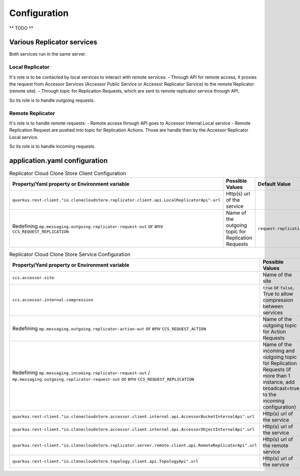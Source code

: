 Configuration
*************

** TODO **

Various Replicator services
================================

Both services run in the same server.

Local Replicator
++++++++++++++++++++

It's role is to be contacted by local services to interact with remote services.
- Through API for remote access, it proxies the request from Accessor Services (Accessor Public Service or Accessor Replicator Service) to the remote Replicator (remote site).
- Through topic for Replication Requests, which are sent to remote replicator service through API.

So its role is to handle outgoing requests.

Remote Replicator
+++++++++++++++++++++

It's role is to handle remote requests:
- Remote access through API goes to Accessor Internal Local service
- Remote Replication Request are pushed into topic for Replication Actions. Those are handle then by the Accessor Replicator Local service.

So its role is to handle incoming requests.

application.yaml configuration
===============================

.. list-table:: Replicator Cloud Clone Store Client Configuration
   :header-rows: 1

   * - Property/Yaml property or Environment variable
     - Possible Values
     - Default Value
   * - ``quarkus.rest-client."io.clonecloudstore.replicator.client.api.LocalReplicatorApi".url``
     - Http(s) url of the service
     -
   * - Redefining ``mp.messaging.outgoing.replicator-request-out`` or env ``CCS_REQUEST_REPLICATION``
     - Name of the outgoing topic for Replication Requests
     - ``request-replication``


.. list-table:: Replicator Cloud Clone Store Service Configuration
   :header-rows: 1

   * - Property/Yaml property or Environment variable
     - Possible Values
     - Default Value
   * - ``ccs.accessor.site``
     - Name of the site
     - ``unconfigured``
   * - ``ccs.accessor.internal.compression``
     - ``true`` or ``false``, True to allow compression between services
     - ``false``
   * - Redefining ``mp.messaging.outgoing.replicator-action-out`` or env ``CCS_REQUEST_ACTION``
     - Name of the outgoing topic for Action Requests
     - ``request-action``
   * - Redefining ``mp.messaging.incoming.replicator-request-out`` / ``mp.messaging.outgoing.replicator-request-out`` or env ``CCS_REQUEST_REPLICATION``
     - Name of the incoming and outgoing topic for Replication Requests (if more than 1 instance, add broadcast=true to the incoming configuration)
     - ``request-replication``
   * - ``quarkus.rest-client."io.clonecloudstore.accessor.client.internal.api.AccessorBucketInternalApi".url``
     - Http(s) url of the service
     -
   * - ``quarkus.rest-client."io.clonecloudstore.accessor.client.internal.api.AccessorObjectInternalApi".url``
     - Http(s) url of the service
     -
   * - ``quarkus.rest-client."io.clonecloudstore.replicator.server.remote.client.api.RemoteReplicatorApi".url``
     - Http(s) url of the remote service
     -
   * - ``quarkus.rest-client."io.clonecloudstore.topology.client.api.TopologyApi".url``
     - Http(s) url of the service
     -


